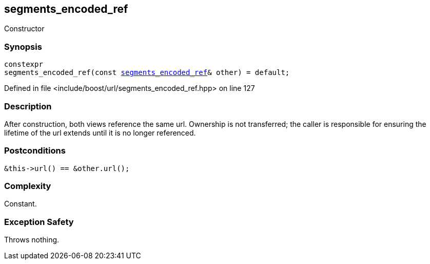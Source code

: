 :relfileprefix: ../../../
[#A49B98DAB4A71F07B9596869439742A408225158]
== segments_encoded_ref

pass:v,q[Constructor]


=== Synopsis

[source,cpp,subs="verbatim,macros,-callouts"]
----
constexpr
segments_encoded_ref(const xref:reference/boost/urls/segments_encoded_ref.adoc[segments_encoded_ref]& other) = default;
----

Defined in file <include/boost/url/segments_encoded_ref.hpp> on line 127

=== Description

pass:v,q[After construction, both views] pass:v,q[reference the same url. Ownership is not]
pass:v,q[transferred; the caller is responsible]
pass:v,q[for ensuring the lifetime of the url]
pass:v,q[extends until it is no longer]
pass:v,q[referenced.]

=== Postconditions
[,cpp]
----
&this->url() == &other.url();
----

=== Complexity
pass:v,q[Constant.]

=== Exception Safety
pass:v,q[Throws nothing.]


